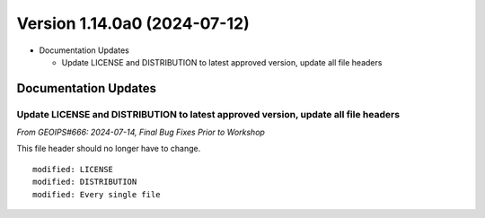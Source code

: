 .. dropdown:: Distribution Statement

 | # # # This source code is protected under the license referenced at
 | # # # https://github.com/NRLMMD-GEOIPS.

Version 1.14.0a0 (2024-07-12)
*****************************

* Documentation Updates

  * Update LICENSE and DISTRIBUTION to latest approved version, update all file headers

Documentation Updates
=====================

Update LICENSE and DISTRIBUTION to latest approved version, update all file headers
-----------------------------------------------------------------------------------

*From GEOIPS#666: 2024-07-14, Final Bug Fixes Prior to Workshop*

This file header should no longer have to change.

::

  modified: LICENSE
  modified: DISTRIBUTION
  modified: Every single file
